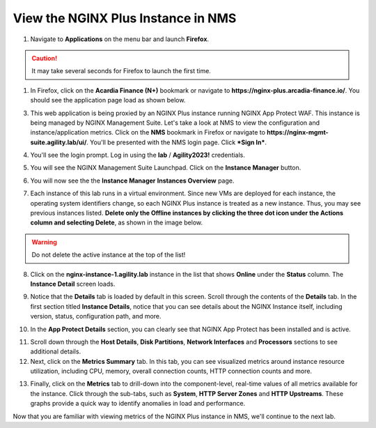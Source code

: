 View the NGINX Plus Instance in NMS
===================================

1. Navigate to **Applications** on the menu bar and launch **Firefox**.

.. caution:: It may take several seconds for Firefox to launch the first time.

1. In Firefox, click on the **Acardia Finance (N+)** bookmark or navigate to **https://nginx-plus.arcadia-finance.io/**. You should see the application page load as shown below.

.. image:: images/diy_pageload.png

3. This web application is being proxied by an NGINX Plus instance running NGINX App Protect WAF. This instance is being managed by NGINX Management Suite. Let's take a look at NMS to view the configuration and instance/application metrics. Click on the **NMS** bookmark in Firefox or navigate to **https://nginx-mgmt-suite.agility.lab/ui/**. You'll be presented with the NMS login page. Click ***Sign In***.

.. image:: images/nms_login.png

4. You'll see the login prompt. Log in using the **lab** / **Agility2023!** credentials.

.. image:: images/login_prompt.png

5. You will see the NGINX Management Suite Launchpad. Click on the **Instance Manager** button.

.. image:: images/launchpad.png

6. You will now see the the **Instance Manager** **Instances Overview** page.

.. image:: images/nim_instances_overview.png

7. Each instance of this lab runs in a virtual environment. Since new VMs are deployed for each instance, the operating system identifiers change, so each NGINX Plus instance is treated as a new instance. Thus, you may see previous instances listed. **Delete only the  Offline instances by clicking the three dot icon under the Actions column and selecting Delete**, as shown in the image below.

.. warning:: Do not delete the active instance at the top of the list!

.. image:: images/nim_instances_delete_offline.png

8. Click on the **nginx-instance-1.agility.lab** instance in the list that shows **Online** under the **Status** column. The **Instance Detail** screen loads.

.. image:: images/nim_instance_detail.png

9. Notice that the **Details** tab is loaded by default in this screen. Scroll through the contents of the **Details** tab. In the first section titled **Instance Details**, notice that you can see details about the NGINX Instance itself, including version, status, configuration path, and more. 

.. image:: images/nim_instance_details.png

10. In the **App Protect Details** section, you can clearly see that NGINX App Protect has been installed and is active.

.. image:: images/nim_app_protect_details.png

11. Scroll down through the **Host Details**, **Disk Partitions**, **Network Interfaces** and **Processors** sections to see additional details. 

12. Next, click on the **Metrics Summary** tab. In this tab, you can see visualized metrics around instance resource utilization, including CPU, memory, overall connection counts, HTTP connection counts and more.  

.. image:: images/nim_metrics_summary.png

13. Finally, click on the **Metrics** tab to drill-down into the component-level, real-time values of all metrics available for the instance. Click through the sub-tabs, such as **System**, **HTTP Server Zones** and **HTTP Upstreams**. These graphs provide a quick way to identify anomalies in load and performance.

.. image:: images/nim_metrics.png

Now that you are familiar with viewing metrics of the NGINX Plus instance in NMS, we'll continue to the next lab.
